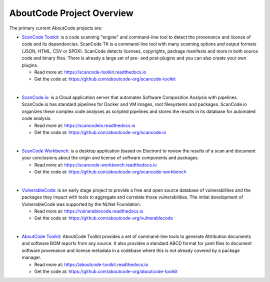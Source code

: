 .. _aboutcode-project-overview:

==========================
AboutCode Project Overview
==========================

The primary current AboutCode projects are:

- `ScanCode Toolkit <https://github.com/aboutcode-org/scancode-toolkit>`_: is a code scanning "engine" and command-line tool to detect the provenance and license of code and its dependencies. ScanCode TK is a command-line tool with many scanning options and output formats (JSON, HTML, CSV or SPDX). ScanCode detects licenses, copyrights, package manifests and more in both source code and binary files. There is already a large set of pre- and post-plugins and you can also create your own plugins.

  - Read more at: https://scancode-toolkit.readthedocs.io
  - Get the code at: https://github.com/aboutcode-org/scancode-toolkit

|

- `ScanCode.io <https://github.com/aboutcode-org/scancode.io>`_: is a Cloud application server that automates Software Composition Analysis with pipelines. ScanCode.io has standard pipelines for Docker and VM images, root filesystems and packages. ScanCode.io organizes these complex code analyses as scripted pipelines and stores the results in its database for automated code analysis.

  - Read more at: https://scancodeio.readthedocs.io
  - Get the code at: https://github.com/aboutcode-org/scancode.io

|

- `ScanCode Workbench <https://github.com/aboutcode-org/scancode-workbench>`_: is a desktop application (based on Electron) to review the results of a scan and document your conclusions about the origin and license of software components and packages.

  - Read more at: https://scancode-workbench.readthedocs.io
  - Get the code at: https://github.com/aboutcode-org/scancode-workbench

|

- `VulnerableCode <https://github.com/aboutcode-org/vulnerablecode>`_: is an early stage project to provide a free and open source database of vulnerabilities and the packages they impact with tools to aggregate and correlate those vulnerabilities. The initial development of VulnerableCode was supported by the NLNet Foundation.

  - Read more at: https://vulnerablecode.readthedocs.io
  - Get the code at: https://github.com/aboutcode-org/vulnerablecode

|

- `AboutCode Toolkit <https://github.com/aboutcode-org/aboutcode-toolkit>`_: AboutCode Toolkit provides a set of command-line tools to generate Attribution documents and software BOM reports from any source. It also provides a standard ABCD format for yaml files to document software provenance and license metadata in a codebase where this is not already covered by a package manager.

  - Read more at: https://aboutcode-toolkit.readthedocs.io
  - Get the code at: https://github.com/aboutcode-org/aboutcode-toolkit

